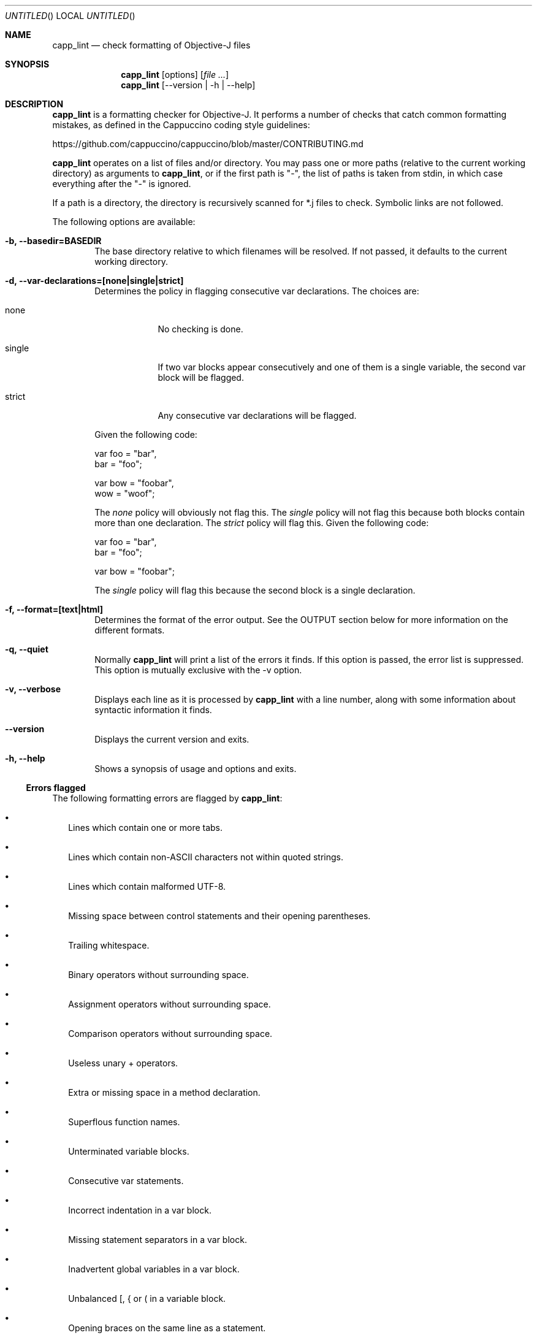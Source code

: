 .Dd April 20, 2012
.Os "Cappuccino"
.Dt CAPP_LINT 1 "PRM"
.\"-----------------------------------------------------------------------------------------
.Sh NAME
.\"-----------------------------------------------------------------------------------------
.Nm capp_lint
.Nd check formatting of Objective-J files
.\"-----------------------------------------------------------------------------------------
.Sh SYNOPSIS
.\"-----------------------------------------------------------------------------------------
.Nm
.Op options
.Op Ar
.Nm
.Op --version | -h | --help
.\"-----------------------------------------------------------------------------------------
.Sh "DESCRIPTION"
.\"-----------------------------------------------------------------------------------------
.Nm
is a formatting checker for Objective-J. It performs a number of checks that catch
common formatting mistakes, as defined in the Cappuccino coding style guidelines:
.Pp
https://github.com/cappuccino/cappuccino/blob/master/CONTRIBUTING.md
.Pp
.Nm
operates on a list of files and/or directory. You may pass one or more paths (relative to the
current working directory) as arguments to
.Nm ,
or if the first path is "-", the
list of paths is taken from stdin, in which case everything after the "-" is ignored.
.Pp
If a path is a directory, the directory is recursively scanned for *.j files to check. Symbolic links
are not followed.
.Pp
The following options are available:
.Bl -tag -width 4n
.It Fl b, \-basedir=BASEDIR
The base directory relative to which filenames will be resolved. If not passed,
it defaults to the current working directory.
.It Fl d, \-var-declarations=[none|single|strict]
Determines the policy in flagging consecutive var declarations. The choices are:
.Bl -tag -indent -width 8n
.It none
No checking is done.
.It single
If two var blocks appear consecutively and one of them is
a single variable, the second var block will be flagged.
.It strict
Any consecutive var declarations will be flagged.
.El
.Pp
Given the following code:
.Pp
    var foo = "bar",
        bar = "foo";

    var bow = "foobar",
        wow = "woof";
.Pp
The
.Ar none
policy will obviously not flag this. The
.Ar single
policy will not flag
this because both blocks contain more than one declaration. The
.Ar strict
policy will flag this. Given the following code:
.Pp
    var foo = "bar",
        bar = "foo";

    var bow = "foobar";
.Pp
The
.Ar single
policy will flag this because the second block is a single declaration.
.It Fl f, \-format=[text|html]
Determines the format of the error output. See the OUTPUT section below for more information
on the different formats.
.It Fl q, \-quiet
Normally
.Nm
will print a list of the errors it finds. If this option is passed,
the error list is suppressed. This option is mutually exclusive with the -v option.
.It Fl v, \-verbose
Displays each line as it is processed by
.Nm
with a line number, along with some information about syntactic information it finds.
.It Fl \-version
Displays the current version and exits.
.It Fl h, \-help
Shows a synopsis of usage and options and exits.
.El
.Ss Errors flagged
The following formatting errors are flagged by
.Nm :
.Bl -bullet -width 0n
.It
Lines which contain one or more tabs.
.It
Lines which contain non-ASCII characters not within quoted strings.
.It
Lines which contain malformed UTF-8.
.It
Missing space between control statements and their opening parentheses.
.It
Trailing whitespace.
.It
Binary operators without surrounding space.
.It
Assignment operators without surrounding space.
.It
Comparison operators without surrounding space.
.It
Useless unary + operators.
.It
Extra or missing space in a method declaration.
.It
Superflous function names.
.It
Unterminated variable blocks.
.It
Consecutive var statements.
.It
Incorrect indentation in a var block.
.It
Missing statement separators in a var block.
.It
Inadvertent global variables in a var block.
.It
Unbalanced [, { or ( in a variable block.
.It
Opening braces on the same line as a statement.
.It
Code following a var block that is not outdented from the var block.
.El
.\"-----------------------------------------------------------------------------------------
.Sh EXIT STATUS
.\"-----------------------------------------------------------------------------------------
.Nm
exits with a return status of one if it finds any errors. If no errors are found,
it exits with a return status of zero.
.\"-----------------------------------------------------------------------------------------
.Sh OUTPUT
.\"-----------------------------------------------------------------------------------------
For each error that
.Nm
finds, if the -q/--quiet option was not passed,
.Nm
will output an error like the following if the error format is text:
.Pp
Foo.j:482: assignment operator without surrounding spaces.
.br
+    for (var i=0, count=[_observationProxies count]; i<count; i++)
.br
               ^        ^
.Pp
The filename (relative to the working directory), line number, and type of error are displayed
first, followed by the offending line of source code. When possible and necessary (as in this example),
the location of the errors is indicated below the source line. If only a single file was checked,
the filename is suppressed.
.Pp
If the error format is html, the output is similar, but instead of using markers to indicate where
the errors occurred, the character at that position is highlighted. In addition, clicking on the
error opens TextMate to the file and line number of the error.
.\"-----------------------------------------------------------------------------------------
.Sh WHITESPACE
.\"-----------------------------------------------------------------------------------------
Cappuccino coding standards stipulate that there should be no trailing whitespace, and that tabs
should consist of 4 spaces, not tab characters.
.Nm
will report trailing whitespace and hard tabs. You should fix those errors before paying attention
to any other errors, as the presence of hard tabs may cause some false positives.
.\"-----------------------------------------------------------------------------------------
.Sh AUTHORS
.\"-----------------------------------------------------------------------------------------
.Pp
Aparajita Fishman, Victory-Heart Productions
.br
aparajita@aparajita.com